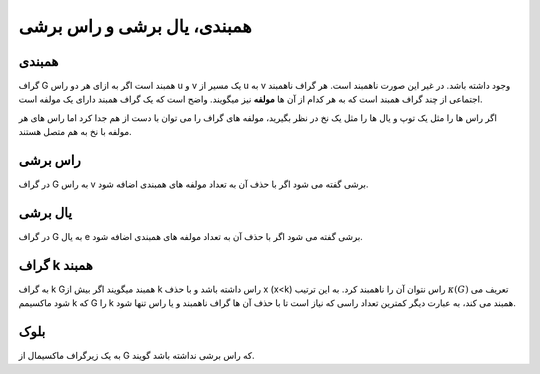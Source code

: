 همبندی، یال برشی و راس برشی
==============================

همبندی
-------
گراف 
G
همبند است اگر به ازای هر دو راس 
u
و 
v یک مسیر از 
u به 
v وجود داشته باشد.
در غیر این صورت ناهمبند است. هر گراف ناهمبند اجتماعی از چند گراف همبند است که به هر کدام از آن ها **مولفه** نیز میگویند. 
واضح است که یک گراف همبند دارای یک مولفه است.

اگر راس ها را مثل یک توپ و یال ها را مثل یک نخ در نظر بگیرید، مولفه های گراف را می توان
با دست از هم جدا کرد اما راس های هر مولفه با نخ به هم متصل هستند.

راس برشی 
----------
در گراف 
G به راس 
v 
برشی گفته می شود اگر با حذف آن به تعداد مولفه های همبندی اضافه شود.

یال برشی 
----------
در گراف 
G به یال 
e برشی گفته می شود اگر با حذف آن به تعداد مولفه های همبندی اضافه شود.

گراف k همبند
----------------

به گراف 
k 
Gهمبند میگویند اگر بیش از 
k راس داشته باشد و با حذف 
x 
(x<k)
راس نتوان آن را ناهمبند کرد. 
به این ترتیب 
:math:`\kappa (G)` تعریف می شود ماکسیمم 
k که 
G را 
k همبند می کند، به عبارت دیگر کمترین تعداد راسی که نیاز است تا با حذف آن ها گراف ناهمبند و یا راس تنها شود.

بلوک
-----
به یک زیرگراف ماکسیمال از 
G که راس برشی نداشته باشد گویند.
